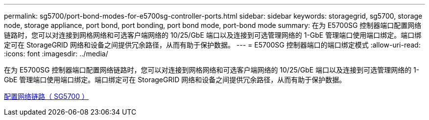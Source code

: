 ---
permalink: sg5700/port-bond-modes-for-e5700sg-controller-ports.html 
sidebar: sidebar 
keywords: storagegrid, sg5700, storage node, storage appliance, port bond, port bonding, port bond mode, port-bond mode 
summary: 在为 E5700SG 控制器端口配置网络链路时，您可以对连接到网格网络和可选客户端网络的 10/25/GbE 端口以及连接到可选管理网络的 1-GbE 管理端口使用端口绑定。端口绑定可在 StorageGRID 网络和设备之间提供冗余路径，从而有助于保护数据。 
---
= E5700SG 控制器端口的端口绑定模式
:allow-uri-read: 
:icons: font
:imagesdir: ../media/


[role="lead"]
在为 E5700SG 控制器端口配置网络链路时，您可以对连接到网格网络和可选客户端网络的 10/25/GbE 端口以及连接到可选管理网络的 1-GbE 管理端口使用端口绑定。端口绑定可在 StorageGRID 网络和设备之间提供冗余路径，从而有助于保护数据。

xref:configuring-network-links-sg5700.adoc[配置网络链路（ SG5700 ）]
